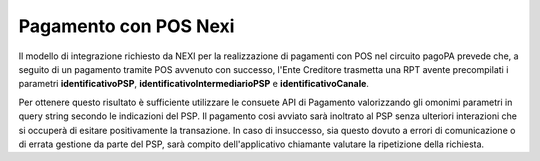 .. _howto_nexi:

Pagamento con POS Nexi
======================

Il modello di integrazione richiesto da NEXI per la realizzazione di pagamenti con POS nel circuito
pagoPA prevede che, a seguito di un pagamento tramite POS avvenuto con successo, l'Ente Creditore 
trasmetta una RPT avente precompilati i parametri **identificativoPSP**, 
**identificativoIntermediarioPSP** e **identificativoCanale**. 

Per ottenere questo risultato è sufficiente utilizzare le consuete API di Pagamento valorizzando 
gli omonimi parametri in query string secondo le indicazioni del PSP. 
Il pagamento cosi avviato sarà inoltrato al PSP senza ulteriori interazioni che si occuperà di
esitare positivamente la transazione. In caso di insuccesso, sia questo dovuto a errori di comunicazione 
o di errata gestione da parte del PSP, sarà compito dell'applicativo chiamante valutare la ripetizione 
della richiesta.
